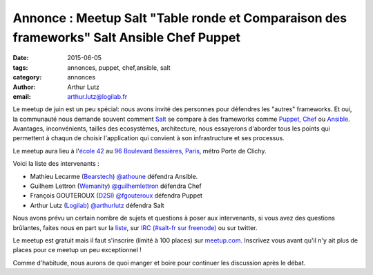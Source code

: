 Annonce : Meetup Salt "Table ronde et Comparaison des frameworks" Salt Ansible Chef Puppet
==========================================================================================

:date: 2015-06-05
:tags: annonces, puppet, chef,ansible, salt
:category: annonces
:author: Arthur Lutz
:email: arthur.lutz@logilab.fr

Le meetup de juin est un peu spécial: nous avons invité des personnes
pour défendres les "autres" frameworks. Et oui, la communauté nous
demande souvent comment `Salt <http://saltstack.org>`_ se compare à
des frameworks comme `Puppet <http://puppetlabs.com/>`_, `Chef
<http://chef.io>`_ ou `Ansible <http://ansible.com>`_. Avantages,
inconvénients, tailles des ecosystèmes, architecture, nous essayerons
d'aborder tous les points qui permettent à chaqun de choisir
l'application qui convient à son infrastructure et ses processus.

Le meetup aura lieu à l'`école 42 <http://www.42.fr/>`_ au `96
Boulevard Bessières, Paris
<http://osm.org/go/0BPIZrjhB-?node=2580430880>`_, métro Porte de
Clichy.

.. image:: ./images/logo-42.jpg
  :alt: École 42

Voici la liste des intervenants : 

* Mathieu Lecarme (`Bearstech <http://bearstech.com/>`_) `@athoune
  <https://twitter.com/athoune>`_ défendra Ansible.

* Guilhem Lettron (`Wemanity <http://wemanity.com/>`_)
  `@guilhemlettron <https://twitter.com/guilhemlettron>`_ défendra
  Chef

* François GOUTEROUX (`D2SI <http://d2-si.eu>`_) `@fgouteroux
  <https://twitter.com/fgouteroux>`_ défendra Puppet

* Arthur Lutz (`Logilab <http://www.logilab.fr>`_) `@arthurlutz
  <https://twitter.com/arthurlutz>`_ défendra Salt

.. image:: ./images/compare_frameworks.png
  :alt:  Intervenants pour défendre chaque framework

Nous avons prévu un certain nombre de sujets et questions à poser aux
intervenants, si vous avez des questions brûlantes, faites nous en
part sur la `liste <http://lists.afpy.fr/listinfo/salt-fr>`_, sur `IRC
(#salt-fr sur freenode) <irc://irc.freenode.net/#salt-fr>`_ ou sur
twitter.

Le meetup est gratuit mais il faut s'inscrire (limité à 100 places)
sur `meetup.com
<http://www.meetup.com/Paris-Salt-Meetup/events/222711130/>`_. Inscrivez
vous avant qu'il n'y ait plus de places pour ce meetup un peu
exceptionnel !

Comme d'habitude, nous aurons de quoi manger et boire pour continuer
les discussion après le débat.

